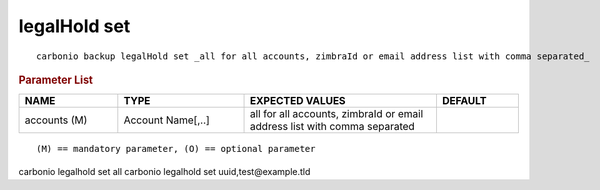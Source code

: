 .. SPDX-FileCopyrightText: 2022 Zextras <https://www.zextras.com/>
..
.. SPDX-License-Identifier: CC-BY-NC-SA-4.0

.. _carbonio_backup_legalHold_set:

*************
legalHold set
*************

::

   carbonio backup legalHold set _all for all accounts, zimbraId or email address list with comma separated_ 


.. rubric:: Parameter List

.. list-table::
   :widths: 18 23 35 15
   :header-rows: 1

   * - NAME
     - TYPE
     - EXPECTED VALUES
     - DEFAULT
   * - accounts (M)
     - Account Name[,..]
     - all for all accounts, zimbraId or email address list with comma separated
     - 

::

   (M) == mandatory parameter, (O) == optional parameter


carbonio legalhold set all
carbonio legalhold set uuid,test@example.tld

